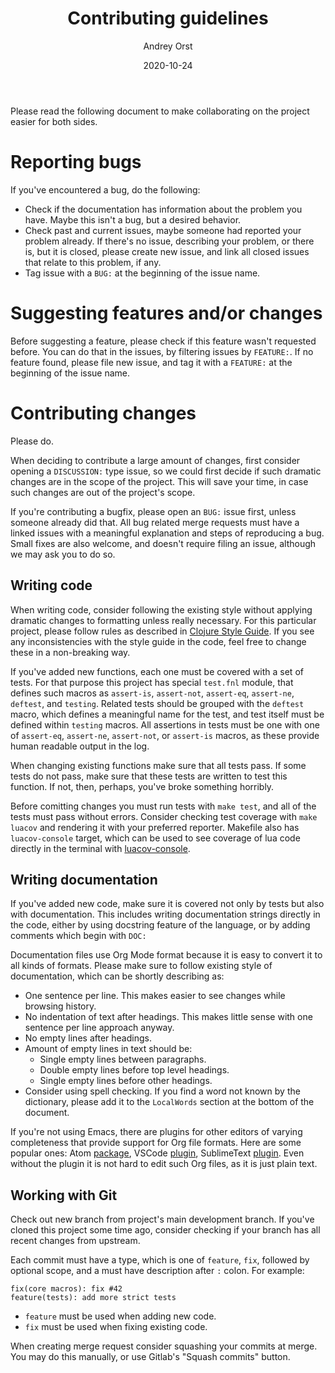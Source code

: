#+title: Contributing guidelines
#+author: Andrey Orst
#+email: andreyorst@gmail.com
#+date: 2020-10-24

Please read the following document to make collaborating on the project easier for both sides.

* Reporting bugs
If you've encountered a bug, do the following:

- Check if the documentation has information about the problem you have.
  Maybe this isn't a bug, but a desired behavior.
- Check past and current issues, maybe someone had reported your problem already.
  If there's no issue, describing your problem, or there is, but it is closed, please create new issue, and link all closed issues that relate to this problem, if any.
- Tag issue with a =BUG:= at the beginning of the issue name.


* Suggesting features and/or changes
Before suggesting a feature, please check if this feature wasn't requested before.
You can do that in the issues, by filtering issues by =FEATURE:=.
If no feature found, please file new issue, and tag it with a =FEATURE:= at the beginning of the issue name.


* Contributing changes
Please do.

When deciding to contribute a large amount of changes, first consider opening a =DISCUSSION:= type issue, so we could first decide if such dramatic changes are in the scope of the project.
This will save your time, in case such changes are out of the project's scope.

If you're contributing a bugfix, please open an =BUG:= issue first, unless someone already did that.
All bug related merge requests must have a linked issues with a meaningful explanation and steps of reproducing a bug.
Small fixes are also welcome, and doesn't require filing an issue, although we may ask you to do so.

** Writing code
When writing code, consider following the existing style without applying dramatic changes to formatting unless really necessary.
For this particular project, please follow rules as described in [[https://github.com/bbatsov/clojure-style-guide][Clojure Style Guide]].
If you see any inconsistencies with the style guide in the code, feel free to change these in a non-breaking way.

If you've added new functions, each one must be covered with a set of tests.
For that purpose this project has special =test.fnl= module, that defines such macros as =assert-is=, =assert-not=, =assert-eq=, =assert-ne=, =deftest=, and =testing=.
Related tests should be grouped with the =deftest= macro, which defines a meaningful name for the test, and test itself must be defined within =testing= macros.
All assertions in tests must be one with one of =assert-eq=, =assert-ne=, =assert-not=, or =assert-is= macros, as these provide human readable output in the log.

When changing existing functions make sure that all tests pass.
If some tests do not pass, make sure that these tests are written to test this function.
If not, then, perhaps, you've broke something horribly.

Before comitting changes you must run tests with =make test=, and all of the tests must pass without errors.
Consider checking test coverage with =make luacov= and rendering it with your preferred reporter.
Makefile also has =luacov-console= target, which can be used to see coverage of lua code directly in the terminal with [[https://github.com/spacewander/luacov-console][luacov-console]].

** Writing documentation
If you've added new code, make sure it is covered not only by tests but also with documentation.
This includes writing documentation strings directly in the code, either by using docstring feature of the language, or by adding comments which begin with =DOC:=

Documentation files use Org Mode format because it is easy to convert it to all kinds of formats.
Please make sure to follow existing style of documentation, which can be shortly describing as:

- One sentence per line.
  This makes easier to see changes while browsing history.
- No indentation of text after headings.
  This makes little sense with one sentence per line approach anyway.
- No empty lines after headings.
- Amount of empty lines in text should be:
  - Single empty lines between paragraphs.
  - Double empty lines before top level headings.
  - Single empty lines before other headings.
- Consider using spell checking.
  If you find a word not known by the dictionary, please add it to the =LocalWords= section at the bottom of the document.

If you're not using Emacs, there are plugins for other editors of varying completeness that provide support for Org file formats.
Here are some popular ones: Atom [[https://atom.io/packages/org-mode][package]], VSCode [[https://github.com/vscode-org-mode/vscode-org-mode][plugin]], SublimeText [[https://packagecontrol.io/packages/orgmode][plugin]].
Even without the plugin it is not hard to edit such Org files, as it is just plain text.

** Working with Git
Check out new branch from project's main development branch.
If you've cloned this project some time ago, consider checking if your branch has all recent changes from upstream.

Each commit must have a type, which is one of =feature=, =fix=, followed by optional scope, and a must have description after =:= colon.
For example:

#+begin_example
fix(core macros): fix #42
feature(tests): add more strict tests
#+end_example

- =feature= must be used when adding new code.
- =fix= must be used when fixing existing code.

When creating merge request consider squashing your commits at merge.
You may do this manually, or use Gitlab's "Squash commits" button.

#  LocalWords:  bugfix docstring comitting VSCode SublimeText
#  LocalWords:  Gitlab's LocalWords
